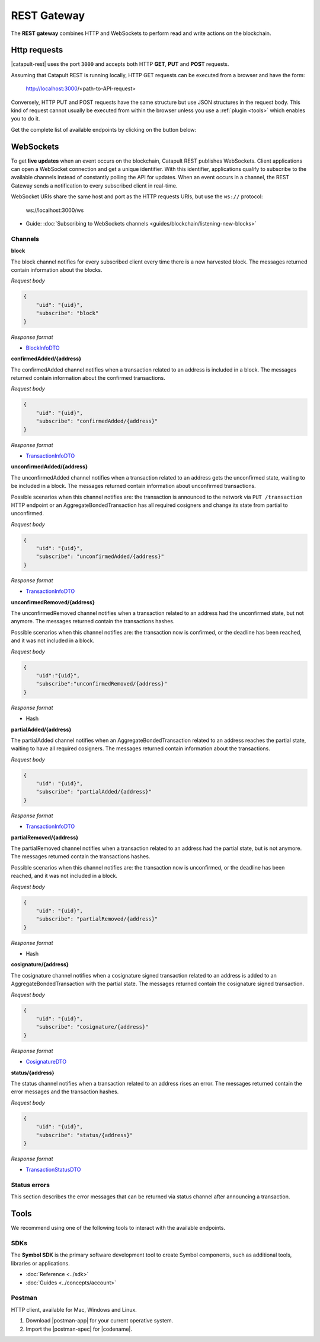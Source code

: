 ############
REST Gateway
############

The **REST gateway** combines HTTP and WebSockets to perform read and write actions on the blockchain.

.. _http-requests:

*************
Http requests
*************

|catapult-rest| uses the port ``3000`` and accepts both HTTP **GET**, **PUT** and **POST** requests.

Assuming that Catapult REST is running locally, HTTP GET requests can be executed from a browser and have the form:

    http://localhost:3000/<path-to-API-request>

Conversely, HTTP PUT and POST requests have the same structure but use JSON structures in the request body.
This kind of request cannot usually be executed from within the browser unless you use a :ref:`plugin <tools>` which enables you to do it.

Get the complete list of available endpoints by clicking on the button below:

.. raw:: html

    <a class="btn btn-default" href="https://nemtech.github.io/symbol-openapi" rel="nofollow">REST API Endpoints</a>

.. _websockets:

**********
WebSockets
**********

To get **live updates** when an event occurs on the blockchain, Catapult REST publishes WebSockets.
Client applications can open a WebSocket connection and get a unique identifier.
With this identifier, applications qualify to subscribe to the available channels instead of constantly polling the API for updates.
When an event occurs in a channel, the REST Gateway sends a notification to every subscribed client in real-time.

WebSocket URIs share the same host and port as the HTTP requests URIs, but use the ``ws://`` protocol:

	ws://localhost:3000/ws

* Guide: :doc:`Subscribing to WebSockets channels <guides/blockchain/listening-new-blocks>`

Channels
========

**block**

The block channel notifies for every subscribed client every time there is a new harvested block.
The messages returned contain information about the blocks.

*Request body*

.. code-block:: json

    {
        "uid": "{uid}",
        "subscribe": "block"
    }

*Response format*

* `BlockInfoDTO <https://github.com/nemtech/symbol-openapi/blob/master/spec/core/block/schemas/BlockInfoDTO.yml>`_

**confirmedAdded/{address}**

The confirmedAdded channel notifies when a transaction related to an address is included in a block.
The messages returned contain information about the confirmed transactions.

*Request body*

.. code-block:: json

    {
        "uid": "{uid}",
        "subscribe": "confirmedAdded/{address}"
    }

*Response format*

* `TransactionInfoDTO <https://github.com/nemtech/symbol-openapi/blob/master/spec/core/transaction/schemas/TransactionInfoDTO.yml>`_

**unconfirmedAdded/{address}**

The unconfirmedAdded channel notifies when a transaction related to an address gets the unconfirmed state, waiting to be included in a block.
The messages returned contain information about unconfirmed transactions.

Possible scenarios when this channel notifies are: the transaction is announced to the network via ``PUT /transaction`` HTTP endpoint or an AggregateBondedTransaction has all required cosigners and change its state from partial to unconfirmed.

*Request body*

.. code-block:: json

    {
        "uid": "{uid}",
        "subscribe": "unconfirmedAdded/{address}"
    }

*Response format*

* `TransactionInfoDTO <https://github.com/nemtech/symbol-openapi/blob/master/spec/core/transaction/schemas/TransactionInfoDTO.yml>`_

**unconfirmedRemoved/{address}**

The unconfirmedRemoved channel notifies when a transaction related to an address had the unconfirmed state, but not anymore.
The messages returned contain the transactions hashes.

Possible scenarios when this channel notifies are: the transaction now is confirmed, or the deadline has been reached, and it was not included in a block.

*Request body*

.. code-block:: json

    {
        "uid":"{uid}",
        "subscribe":"unconfirmedRemoved/{address}"
    }

*Response format*

* Hash

**partialAdded/{address}**

The partialAdded channel notifies when an AggregateBondedTransaction related to an address reaches the partial state, waiting to have all required cosigners.
The messages returned contain information about the transactions.

*Request body*

.. code-block:: json

    {
        "uid": "{uid}",
        "subscribe": "partialAdded/{address}"
    }

*Response format*

* `TransactionInfoDTO <https://github.com/nemtech/symbol-openapi/blob/master/spec/core/transaction/schemas/TransactionInfoDTO.yml>`_

**partialRemoved/{address}**

The partialRemoved channel notifies when a transaction related to an address had the partial state, but is not anymore.
The messages returned contain the transactions hashes.

Possible scenarios when this channel notifies are: the transaction now is unconfirmed, or the deadline has been reached, and it was not included in a block.

*Request body*

.. code-block:: json

    {
        "uid": "{uid}",
        "subscribe": "partialRemoved/{address}"
    }

*Response format*

* Hash

**cosignature/{address}**

The cosignature channel notifies when a cosignature signed transaction related to an address is added to an AggregateBondedTransaction with the partial state.
The messages returned contain the cosignature signed transaction.

*Request body*

.. code-block:: json

    {
        "uid": "{uid}",
        "subscribe": "cosignature/{address}"
    }

*Response format*

* `CosignatureDTO <https://github.com/nemtech/symbol-openapi/blob/master/spec/plugins/aggregate/schemas/CosignatureDTO.yml>`_

**status/{address}**

The status channel notifies when a transaction related to an address rises an error.
The messages returned contain the error messages and the transaction hashes.

*Request body*

.. code-block:: json

    {
        "uid": "{uid}",
        "subscribe": "status/{address}"
    }

*Response format*

* `TransactionStatusDTO <https://github.com/nemtech/symbol-openapi/blob/master/spec/core/transaction/schemas/TransactionStatusDTO.yml>`_

.. _status-errors:

Status errors
=============

This section describes the error messages that can be returned via status channel after announcing a transaction.

.. csv-table::
    :header: "Id", "Status", "Description"
    :widths: 20 40 40
    :delim: ;

    0x00000000; Success; Validation result is success.
    0x40000000; Neutral; Validation result is neither success nor failure.
    0x80000000; Failure; Validation result is failure.
    0x80430001; Failure_Core_Past_Deadline; Validation failed because the deadline passed.
    0x80430002; Failure_Core_Future_Deadline; Validation failed because the deadline is too far in the future.
    0x80430003; Failure_Core_Insufficient_Balance; Validation failed because the account has an insufficient balance.
    0x80430004; Failure_Core_Too_Many_Transactions; Validation failed because there are too many transactions in a block.
    0x80430005; Failure_Core_Nemesis_Account_Signed_After_Nemesis_Block; Validation failed because an entity originated from the nemesis account after the nemesis block.
    0x80430006; Failure_Core_Wrong_Network; Validation failed because the entity has the wrong network specified.
    0x80430007; Failure_Core_Invalid_Address; Validation failed because an address is invalid.
    0x80430008; Failure_Core_Invalid_Version; Validation failed because entity version is invalid.
    0x80430009; Failure_Core_Invalid_Transaction_Fee; Validation failed because a transaction fee is invalid.
    0x8043000A; Failure_Core_Block_Harvester_Ineligible; Validation failed because a block was harvested by an ineligible harvester.
    0x8043000B; Failure_Core_Zero_Address; Validation failed because an address is zero.
    0x8043000C; Failure_Core_Zero_Public_Key; Validation failed because a public key is zero.
    0x8043000D; Failure_Core_Nonzero_Internal_Padding; Validation failed because internal padding is nonzero.
    0x81490001; Failure_Hash_Already_Exists; Validation failed because the entity hash is already known.
    0x80530001; Failure_Signature_Not_Verifiable; Validation failed because the verification of the signature failed.
    0x804C0001; Failure_AccountLink_Invalid_Action; Validation failed because account link action is invalid.
    0x804C0002; Failure_AccountLink_Link_Already_Exists; Validation failed because main account is already linked to another account.
    0x804C0003; Failure_AccountLink_Unknown_Link; Validation failed because main account is not linked to another account.
    0x804C0004; Failure_AccountLink_Inconsistent_Unlink_Data; Validation failed because unlink data is not consistent with existing account link.
    0x804C0005; Failure_AccountLink_Remote_Account_Ineligible; Validation failed because link is attempting to convert ineligible account to remote.
    0x804C0006; Failure_AccountLink_Remote_Account_Signer_Prohibited; Validation failed because remote is not allowed to sign a transaction.
    0x804C0007; Failure_AccountLink_Remote_Account_Participant_Prohibited; Validation failed because remote is not allowed to participate in the transaction.
    0x80410001; Failure_Aggregate_Too_Many_Transactions; Validation failed because aggregate has too many transactions.
    0x80410002; Failure_Aggregate_No_Transactions; Validation failed because aggregate does not have any transactions.
    0x80410003; Failure_Aggregate_Too_Many_Cosignatures; Validation failed because aggregate has too many cosignatures.
    0x80410004; Failure_Aggregate_Redundant_Cosignatures; Validation failed because redundant cosignatures are present.
    0x80410005; Failure_Aggregate_Ineligible_Cosignatories; Validation failed because at least one cosignatory is ineligible.
    0x80410006; Failure_Aggregate_Missing_Cosignatures; Validation failed because at least one required cosignature is missing.
    0x80410007; Failure_Aggregate_Transactions_Hash_Mismatch; Validation failed because the aggregate transactions hash does not match the calculated value.
    0x80480001; Failure_LockHash_Invalid_Mosaic_Id; Validation failed because lock does not allow the specified mosaic.
    0x80480002; Failure_LockHash_Invalid_Mosaic_Amount; Validation failed because lock does not allow the specified amount.
    0x80480003; Failure_LockHash_Hash_Already_Exists; Validation failed because hash is already present in cache.
    0x80480004; Failure_LockHash_Unknown_Hash; Validation failed because hash is not present in cache.
    0x80480005; Failure_LockHash_Inactive_Hash; Validation failed because hash is inactive.
    0x80480006; Failure_LockHash_Invalid_Duration; Validation failed because duration is too long.
    0x80520001; Failure_LockSecret_Invalid_Hash_Algorithm; Validation failed because hash algorithm for lock type secret is invalid.
    0x80520002; Failure_LockSecret_Hash_Already_Exists; Validation failed because hash is already present in cache.
    0x80520003; Failure_LockSecret_Proof_Size_Out_Of_Bounds; Validation failed because proof is too small or too large.
    0x80520004; Failure_LockSecret_Secret_Mismatch; Validation failed because secret does not match proof.
    0x80520005; Failure_LockSecret_Unknown_Composite_Key; Validation failed because composite key is unknown.
    0x80520006; Failure_LockSecret_Inactive_Secret; Validation failed because secret is inactive.
    0x80520007; Failure_LockSecret_Hash_Algorithm_Mismatch; Validation failed because hash algorithm does not match.
    0x80520008; Failure_LockSecret_Invalid_Duration; Validation failed because duration is too long.
    0x80440001; Failure_Metadata_Value_Too_Small; Validation failed because the metadata value is too small.
    0x80440002; Failure_Metadata_Value_Too_Large; Validation failed because the metadata value is too large.
    0x80440003; Failure_Metadata_Value_Size_Delta_Too_Large; Validation failed because the metadata value size delta is larger in magnitude than the value size.
    0x80440004; Failure_Metadata_Value_Size_Delta_Mismatch; Validation failed because the metadata value size delta does not match expected value based on the current state.
    0x80440005; Failure_Metadata_Value_Change_Irreversible; Validation failed because a metadata value change (truncation) is irreversible.
    0x804D0001; Failure_Mosaic_Invalid_Duration; Validation failed because the duration has an invalid value.
    0x804D0002; Failure_Mosaic_Invalid_Name; Validation failed because the name is invalid.
    0x804D0003; Failure_Mosaic_Name_Id_Mismatch; Validation failed because the name and id don't match.
    0x804D0004; Failure_Mosaic_Expired; Validation failed because the parent is expired.
    0x804D0005; Failure_Mosaic_Owner_Conflict; Validation failed because the parent owner conflicts with the child owner.
    0x804D0006; Failure_Mosaic_Id_Mismatch; Validation failed because the id is not the expected id generated from signer and nonce.
    0x804D0064; Failure_Mosaic_Parent_Id_Conflict; Validation failed because the existing parent id does not match the supplied parent id.
    0x804D0065; Failure_Mosaic_Invalid_Property; Validation failed because a mosaic property is invalid.
    0x804D0066; Failure_Mosaic_Invalid_Flags; Validation failed because the mosaic flags are invalid.
    0x804D0067; Failure_Mosaic_Invalid_Divisibility; Validation failed because the mosaic divisibility is invalid.
    0x804D0068; Failure_Mosaic_Invalid_Supply_Change_Action; Validation failed because the mosaic supply change action is invalid.
    0x804D0069; Failure_Mosaic_Invalid_Supply_Change_Amount; Validation failed because the mosaic supply change amount is invalid.
    0x804D006A; Failure_Mosaic_Invalid_Id; Validation failed because the mosaic id is invalid.
    0x804D006B; Failure_Mosaic_Modification_Disallowed; Validation failed because mosaic modification is not allowed.
    0x804D006C; Failure_Mosaic_Modification_No_Changes; Validation failed because mosaic modification would not result in any changes.
    0x804D006D; Failure_Mosaic_Supply_Immutable; Validation failed because the mosaic supply is immutable.
    0x804D006E; Failure_Mosaic_Supply_Negative; Validation failed because the resulting mosaic supply is negative.
    0x804D006F; Failure_Mosaic_Supply_Exceeded; Validation failed because the resulting mosaic supply exceeds the maximum allowed value.
    0x804D0070; Failure_Mosaic_Non_Transferable; Validation failed because the mosaic is not transferable.
    0x804D0071; Failure_Mosaic_Max_Mosaics_Exceeded; Validation failed because the credit of the mosaic would exceed the maximum of different mosaics an account is allowed to own.
    0x804D0072; Failure_Mosaic_Required_Property_Flag_Unset; Validation failed because the mosaic has at least one required property flag unset.
    0x80550001; Failure_Multisig_Account_In_Both_Sets; Validation failed because account is specified to be both added and removed.
    0x80550002; Failure_Multisig_Multiple_Deletes; Validation failed because multiple removals are present.
    0x80550003; Failure_Multisig_Redundant_Modification; Validation failed because a modification is redundant.
    0x80550004; Failure_Multisig_Unknown_Multisig_Account; Validation failed because account is not in multisig cache.
    0x80550005; Failure_Multisig_Not_A_Cosignatory; Validation failed because account to be removed is not present.
    0x80550006; Failure_Multisig_Already_A_Cosignatory; Validation failed because account to be added is already a cosignatory.
    0x80550007; Failure_Multisig_Min_Setting_Out_Of_Range; Validation failed because new minimum settings are out of range.
    0x80550008; Failure_Multisig_Min_Setting_Larger_Than_Num_Cosignatories; Validation failed because min settings are larger than number of cosignatories.
    0x80550009; Failure_Multisig_Invalid_Modification_Action; Validation failed because the modification action is invalid.
    0x8055000A; Failure_Multisig_Max_Cosigned_Accounts; Validation failed because the cosignatory already cosigns the maximum number of accounts.
    0x8055000B; Failure_Multisig_Max_Cosignatories; Validation failed because the multisig account already has the maximum number of cosignatories.
    0x8055000C; Failure_Multisig_Loop; Validation failed because a multisig loop is created.
    0x8055000D; Failure_Multisig_Max_Multisig_Depth; Validation failed because the max multisig depth is exceeded.
    0x8055000E; Failure_Multisig_Operation_Prohibited_By_Account; Validation failed because an operation is not permitted by a multisig account.
    0x804E0001; Failure_Namespace_Invalid_Duration; Validation failed because the duration has an invalid value.
    0x804E0002; Failure_Namespace_Invalid_Name; Validation failed because the name is invalid.
    0x804E0003; Failure_Namespace_Name_Id_Mismatch; Validation failed because the name and id don't match.
    0x804E0004; Failure_Namespace_Expired; Validation failed because the parent is expired.
    0x804E0005; Failure_Namespace_Owner_Conflict; Validation failed because the parent owner conflicts with the child owner.
    0x804E0006; Failure_Namespace_Id_Mismatch; Validation failed because the id is not the expected id generated from signer and nonce.
    0x804E0064; Failure_Namespace_Invalid_Registration_Type; Validation failed because the namespace registration type is invalid.
    0x804E0065; Failure_Namespace_Root_Name_Reserved; Validation failed because the root namespace has a reserved name.
    0x804E0066; Failure_Namespace_Too_Deep; Validation failed because the resulting namespace would exceed the maximum allowed namespace depth.
    0x804E0067; Failure_Namespace_Unknown_Parent; Validation failed because the namespace parent is unknown.
    0x804E0068; Failure_Namespace_Already_Exists; Validation failed because the namespace already exists.
    0x804E0069; Failure_Namespace_Already_Active; Validation failed because the namespace is already active.
    0x804E006A; Failure_Namespace_Eternal_After_Nemesis_Block; Validation failed because an eternal namespace was received after the nemesis block.
    0x804E006B; Failure_Namespace_Max_Children_Exceeded; Validation failed because the maximum number of children for a root namespace was exceeded.
    0x804E006C; Failure_Namespace_Alias_Invalid_Action; Validation failed because alias action is invalid.
    0x804E006D; Failure_Namespace_Unknown; Validation failed because namespace does not exist.
    0x804E006E; Failure_Namespace_Alias_Already_Exists; Validation failed because namespace is already linked to an alias.
    0x804E006F; Failure_Namespace_Unknown_Alias; Validation failed because namespace is not linked to an alias.
    0x804E0070; Failure_Namespace_Alias_Inconsistent_Unlink_Type; Validation failed because unlink type is not consistent with existing alias.
    0x804E0071; Failure_Namespace_Alias_Inconsistent_Unlink_Data; Validation failed because unlink data is not consistent with existing alias.
    0x804E0072; Failure_Namespace_Alias_Invalid_Address; Validation failed because aliased address is invalid.
    0x80500001; Failure_RestrictionAccount_Invalid_Restriction_Flags; Validation failed because the account restriction flags are invalid.
    0x80500002; Failure_RestrictionAccount_Invalid_Modification_Action; Validation failed because a modification action is invalid.
    0x80500003; Failure_RestrictionAccount_Invalid_Modification_Address; Validation failed because a modification address is invalid.
    0x80500004; Failure_RestrictionAccount_Modification_Operation_Type_Incompatible; Validation failed because the operation type is incompatible. *Note*: This indicates that the existing restrictions have a different operation type than that specified in the notification.
    0x80500005; Failure_RestrictionAccount_Redundant_Modification; Validation failed because a modification is redundant.
    0x80500006; Failure_RestrictionAccount_Invalid_Modification; Validation failed because a value is not in the container.
    0x80500007; Failure_RestrictionAccount_Modification_Count_Exceeded; Validation failed because the transaction has too many modifications.
    0x80500008; Failure_RestrictionAccount_No_Modifications; Validation failed because the transaction has no modifications.
    0x80500009; Failure_RestrictionAccount_Values_Count_Exceeded; Validation failed because the resulting account restriction has too many values.
    0x8050000A; Failure_RestrictionAccount_Invalid_Value; Validation failed because the account restriction value is invalid.
    0x8050000B; Failure_RestrictionAccount_Address_Interaction_Prohibited; Validation failed because the addresses involved in the transaction are not allowed to interact.
    0x8050000C; Failure_RestrictionAccount_Mosaic_Transfer_Prohibited; Validation failed because the mosaic transfer is prohibited by the recipient.
    0x8050000D; Failure_RestrictionAccount_Operation_Type_Prohibited; Validation failed because the operation type is not allowed to be initiated by the signer.
    0x80510001; Failure_RestrictionMosaic_Invalid_Restriction_Type; Validation failed because the mosaic restriction type is invalid.
    0x80510002; Failure_RestrictionMosaic_Previous_Value_Mismatch; Validation failed because specified previous value does not match current value.
    0x80510003; Failure_RestrictionMosaic_Previous_Value_Must_Be_Zero; Validation failed because specified previous value is nonzero.
    0x80510004; Failure_RestrictionMosaic_Max_Restrictions_Exceeded; Validation failed because the maximum number of restrictions would be exeeded.
    0x80510005; Failure_RestrictionMosaic_Cannot_Delete_Nonexistent_Restriction; Validation failed because nonexistent restriction cannot be deleted.
    0x80510006; Failure_RestrictionMosaic_Unknown_Global_Restriction; Validation failed because required global restriction does not exist.
    0x80510007; Failure_RestrictionMosaic_Invalid_Global_Restriction; Validation failed because mosaic has invalid global restriction.
    0x80510008; Failure_RestrictionMosaic_Account_Unauthorized; Validation failed because account lacks proper permissions to move mosaic.
    0x80540001; Failure_Transfer_Message_Too_Large; Validation failed because the message is too large.
    0x80540002; Failure_Transfer_Out_Of_Order_Mosaics; Validation failed because mosaics are out of order.
    0x80FF0001; Failure_Chain_Unlinked; Validation failed because a block was received that did not link with the existing chain.
    0x80FF0002; Failure_Chain_Block_Not_Hit; Validation failed because a block was received that is not a hit.
    0x80FF0003; Failure_Chain_Block_Inconsistent_State_Hash; Validation failed because a block was received that has an inconsistent state hash.
    0x80FF0004; Failure_Chain_Block_Inconsistent_Receipts_Hash; Validation failed because a block was received that has an inconsistent receipts hash.
    0x80FF0005; Failure_Chain_Unconfirmed_Cache_Too_Full; Validation failed because the unconfirmed cache is too full.
    0x80FE0001; Failure_Consumer_Empty_Input; Validation failed because the consumer input is empty.
    0x80FE0002; Failure_Consumer_Block_Transactions_Hash_Mismatch; Validation failed because the block transactions hash does not match the calculated value.
    0x41FE0003; Neutral_Consumer_Hash_In_Recency_Cache; Validation failed because an entity hash is present in the recency cache.
    0x80FE0004; Failure_Consumer_Remote_Chain_Too_Many_Blocks; Validation failed because the chain part has too many blocks.
    0x80FE0005; Failure_Consumer_Remote_Chain_Improper_Link; Validation failed because the chain is internally improperly linked.
    0x80FE0006; Failure_Consumer_Remote_Chain_Duplicate_Transactions; Validation failed because the chain part contains duplicate transactions.
    0x80FE0007; Failure_Consumer_Remote_Chain_Unlinked; Validation failed because the chain part does not link to the current chain.
    0x80FE0008; Failure_Consumer_Remote_Chain_Difficulties_Mismatch; Validation failed because the remote chain difficulties do not match the calculated difficulties.
    0x80FE0009; Failure_Consumer_Remote_Chain_Score_Not_Better; Validation failed because the remote chain score is not better.
    0x80FE000A; Failure_Consumer_Remote_Chain_Too_Far_Behind; Validation failed because the remote chain is too far behind.
    0x80FE000B; Failure_Consumer_Remote_Chain_Too_Far_In_Future; Validation failed because the remote chain timestamp is too far in the future.
    0x80FE000C; Failure_Consumer_Batch_Signature_Not_Verifiable; Validation failed because the verification of the signature failed during a batch operation.
    0x80450001; Failure_Extension_Partial_Transaction_Cache_Prune; Validation failed because the partial transaction was pruned from the temporal cache.
    0x80450002; Failure_Extension_Partial_Transaction_Dependency_Removed; Validation failed because the partial transaction was pruned from the temporal cache due to its dependency being removed.
    0x80450003; Failure_Extension_Read_Rate_Limit_Exceeded; Validation failed because socket read rate limit was exceeded.

.. _tools:

*****
Tools
*****

We recommend using one of the following tools to interact with the available endpoints.

SDKs
====

The **Symbol SDK** is the primary software development tool to create Symbol components, such as additional tools, libraries or applications.

* :doc:`Reference <../sdk>`
* :doc:`Guides <../concepts/account>`

Postman
========

HTTP client, available for Mac, Windows and Linux.

1. Download |postman-app| for your current operative system.

2. Import the |postman-spec| for |codename|.

.. |yarn| raw:: html

    <a href="https://yarnpkg.com/lang/en/" target="_blank">yarn</a>

.. |postman-app| raw:: html

    <a href="https://www.getpostman.com/downloads/" target="_blank">Postman app</a>

.. |postman-spec| raw:: html

    <a href="https://github.com/nemtech/symbol-openapi/releases" target="_blank">Postman spec</a>

.. |catapult-service-bootstrap| raw:: html

   <a href="https://github.com/tech-bureau/catapult-service-bootstrap" target="_blank">Catapult Service Bootstrap</a>

.. |catapult-server| raw:: html

   <a href="https://github.com/nemtech/catapult-server" target="_blank">catapult-server</a>

.. |catapult-rest| raw:: html

   <a href="https://github.com/nemtech/catapult-rest" target="_blank">Catapult REST</a>
